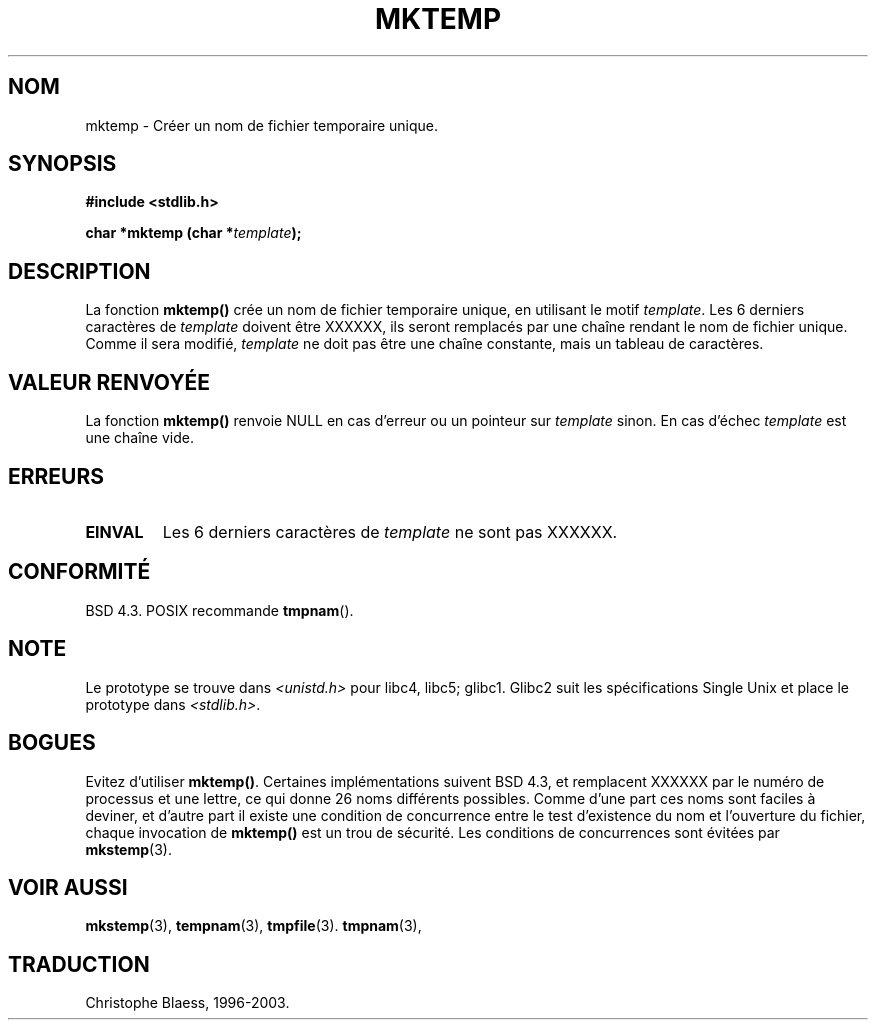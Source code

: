 .\" Copyright (C) 1993 David Metcalfe (david@prism.demon.co.uk)
.\"
.\" Permission is granted to make and distribute verbatim copies of this
.\" manual provided the copyright notice and this permission notice are
.\" preserved on all copies.
.\"
.\" Permission is granted to copy and distribute modified versions of this
.\" manual under the conditions for verbatim copying, provided that the
.\" entire resulting derived work is distributed under the terms of a
.\" permission notice identical to this one
.\" 
.\" Since the Linux kernel and libraries are constantly changing, this
.\" manual page may be incorrect or out-of-date.  The author(s) assume no
.\" responsibility for errors or omissions, or for damages resulting from
.\" the use of the information contained herein.  The author(s) may not
.\" have taken the same level of care in the production of this manual,
.\" which is licensed free of charge, as they might when working
.\" professionally.
.\" 
.\" Formatted or processed versions of this manual, if unaccompanied by
.\" the source, must acknowledge the copyright and authors of this work.
.\"
.\" References consulted:
.\"     Linux libc source code
.\"     Lewine's _POSIX Programmer's Guide_ (O'Reilly & Associates, 1991)
.\"     386BSD man pages
.\" Modified Sat Jul 24 18:48:06 1993 by Rik Faith (faith@cs.unc.edu)
.\" Modified Fri Jun 23 01:26:34 1995 by Andries Brouwer (aeb@cwi.nl)
.\" (prompted by Scott Burkett <scottb@IntNet.net>)
.\" Traduction 05/11/1996 par Christophe Blaess (ccb@club-internet.fr)
.\" Mise à jour 05/05/99 - LDP-man-pages-1.23
.\" MàJ 21/07/2003 LDP-1.56
.TH MKTEMP 3 "21 juillet 2003" LDP "Manuel du programmeur Linux"
.SH NOM
mktemp \- Créer un nom de fichier temporaire unique.
.SH SYNOPSIS
.nf
.B #include <stdlib.h>
.sp
.BI "char *mktemp (char *" template );
.fi
.SH DESCRIPTION
La fonction \fBmktemp()\fP crée un nom de fichier temporaire unique, en
utilisant le motif \fItemplate\fP.  Les 6 derniers caractères de \fItemplate\fP
doivent être XXXXXX, ils seront remplacés par une chaîne rendant le nom
de fichier unique.
Comme il sera modifié,
.I template
ne doit pas être une chaîne constante, mais un tableau de caractères.
.SH "VALEUR RENVOYÉE"
La fonction \fBmktemp()\fP renvoie NULL en cas d'erreur ou un pointeur
sur \fItemplate\fP sinon.
En cas d'échec \fItemplate\fP est une chaîne vide.
.SH "ERREURS"
.TP
.B EINVAL
Les 6 derniers caractères de \fItemplate\fP ne sont pas XXXXXX.
.SH "CONFORMITÉ"
BSD 4.3. POSIX recommande 
.BR tmpnam ().
.SH "NOTE"
Le prototype se trouve dans
.I <unistd.h>
pour libc4, libc5; glibc1. Glibc2 suit les spécifications Single Unix et
place le prototype dans
.IR <stdlib.h> .
.SH "BOGUES"
Evitez d'utiliser \fBmktemp()\fP. Certaines implémentations suivent BSD 4.3,
et remplacent XXXXXX par le numéro de processus et une lettre, ce qui donne
26 noms différents possibles. Comme d'une part ces noms sont faciles à deviner,
et d'autre part il existe une condition de concurrence entre le test
d'existence du nom et l'ouverture du fichier, chaque invocation de
\fBmktemp()\fP est un trou de sécurité. Les conditions de concurrences
sont évitées par
.BR mkstemp (3). 
.SH "VOIR AUSSI"
.BR mkstemp (3),
.BR tempnam (3), 
.BR tmpfile (3).
.BR tmpnam (3),
.SH TRADUCTION
Christophe Blaess, 1996-2003.
